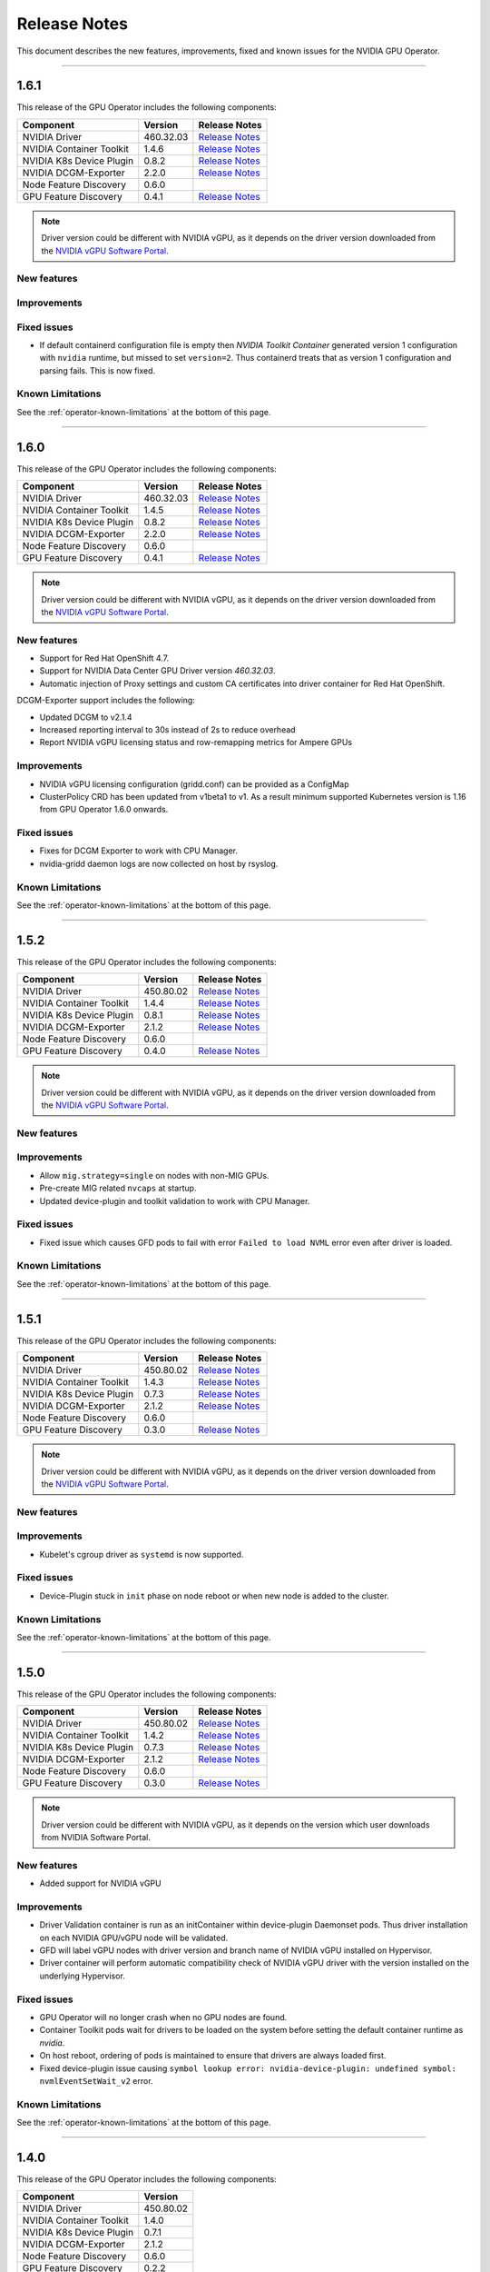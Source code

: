 .. Date: July 30 2020
.. Author: pramarao

.. _operator-release-notes:

*****************************************
Release Notes
*****************************************
This document describes the new features, improvements, fixed and known issues for the NVIDIA GPU Operator.

----

1.6.1
=====
This release of the GPU Operator includes the following components:

+--------------------------+---------------+-------------------------------------------------------------------------------------------------------+
| Component                | Version       | Release Notes                                                                                         |
+==========================+===============+=======================================================================================================+
| NVIDIA Driver            | 460.32.03     | `Release Notes <https://docs.nvidia.com/datacenter/tesla/tesla-release-notes-460-32-03/index.html>`_  |
+--------------------------+---------------+-------------------------------------------------------------------------------------------------------+
| NVIDIA Container Toolkit | 1.4.6         | `Release Notes <https://github.com/NVIDIA/nvidia-container-toolkit/releases>`_                        |
+--------------------------+---------------+-------------------------------------------------------------------------------------------------------+
| NVIDIA K8s Device Plugin | 0.8.2         | `Release Notes <https://github.com/NVIDIA/k8s-device-plugin/releases>`_                               |
+--------------------------+---------------+-------------------------------------------------------------------------------------------------------+
| NVIDIA DCGM-Exporter     | 2.2.0         | `Release Notes <https://github.com/NVIDIA/gpu-monitoring-tools/releases>`_                            |
+--------------------------+---------------+-------------------------------------------------------------------------------------------------------+
| Node Feature Discovery   | 0.6.0         |                                                                                                       |
+--------------------------+---------------+-------------------------------------------------------------------------------------------------------+
| GPU Feature Discovery    | 0.4.1         | `Release Notes <https://github.com/NVIDIA/gpu-feature-discovery/releases>`_                           |
+--------------------------+---------------+-------------------------------------------------------------------------------------------------------+

.. note::

  Driver version could be different with NVIDIA vGPU, as it depends on the driver version downloaded from the `NVIDIA vGPU Software Portal  <https://nvid.nvidia.com/dashboard/#/dashboard>`_.

New features
-------------

Improvements
-------------

Fixed issues
------------
* If default containerd configuration file is empty then `NVIDIA Toolkit Container` generated version 1 configuration with ``nvidia`` runtime, but missed to set ``version=2``. Thus containerd treats that as version 1 configuration and parsing fails. This is now fixed.


Known Limitations
------------------
See the :ref:`operator-known-limitations` at the bottom of this page.

----

1.6.0
=====
This release of the GPU Operator includes the following components:

+--------------------------+---------------+-------------------------------------------------------------------------------------------------------+
| Component                | Version       | Release Notes                                                                                         |
+==========================+===============+=======================================================================================================+
| NVIDIA Driver            | 460.32.03     | `Release Notes <https://docs.nvidia.com/datacenter/tesla/tesla-release-notes-460-32-03/index.html>`_  |
+--------------------------+---------------+-------------------------------------------------------------------------------------------------------+
| NVIDIA Container Toolkit | 1.4.5         | `Release Notes <https://github.com/NVIDIA/nvidia-container-toolkit/releases>`_                        |
+--------------------------+---------------+-------------------------------------------------------------------------------------------------------+
| NVIDIA K8s Device Plugin | 0.8.2         | `Release Notes <https://github.com/NVIDIA/k8s-device-plugin/releases>`_                               |
+--------------------------+---------------+-------------------------------------------------------------------------------------------------------+
| NVIDIA DCGM-Exporter     | 2.2.0         | `Release Notes <https://github.com/NVIDIA/gpu-monitoring-tools/releases>`_                            |
+--------------------------+---------------+-------------------------------------------------------------------------------------------------------+
| Node Feature Discovery   | 0.6.0         |                                                                                                       |
+--------------------------+---------------+-------------------------------------------------------------------------------------------------------+
| GPU Feature Discovery    | 0.4.1         | `Release Notes <https://github.com/NVIDIA/gpu-feature-discovery/releases>`_                           |
+--------------------------+---------------+-------------------------------------------------------------------------------------------------------+

.. note::

  Driver version could be different with NVIDIA vGPU, as it depends on the driver version downloaded from the `NVIDIA vGPU Software Portal  <https://nvid.nvidia.com/dashboard/#/dashboard>`_.

New features
-------------
* Support for Red Hat OpenShift 4.7.
* Support for NVIDIA Data Center GPU Driver version `460.32.03`.
* Automatic injection of Proxy settings and custom CA certificates into driver container for Red Hat OpenShift.

DCGM-Exporter support includes the following:

* Updated DCGM to v2.1.4
* Increased reporting interval to 30s instead of 2s to reduce overhead
* Report NVIDIA vGPU licensing status and row-remapping metrics for Ampere GPUs

Improvements
-------------
* NVIDIA vGPU licensing configuration (gridd.conf) can be provided as a ConfigMap
* ClusterPolicy CRD has been updated from v1beta1 to v1. As a result minimum supported Kubernetes version is 1.16 from GPU Operator 1.6.0 onwards.

Fixed issues
------------
* Fixes for DCGM Exporter to work with CPU Manager.
* nvidia-gridd daemon logs are now collected on host by rsyslog.

Known Limitations
------------------
See the :ref:`operator-known-limitations` at the bottom of this page.

----

1.5.2
=====
This release of the GPU Operator includes the following components:

+--------------------------+---------------+-------------------------------------------------------------------------------------------------------+
| Component                | Version       | Release Notes                                                                                         |
+==========================+===============+=======================================================================================================+
| NVIDIA Driver            | 450.80.02     | `Release Notes <https://docs.nvidia.com/datacenter/tesla/tesla-release-notes-450-102-04/index.html>`_ |
+--------------------------+---------------+-------------------------------------------------------------------------------------------------------+
| NVIDIA Container Toolkit | 1.4.4         | `Release Notes <https://github.com/NVIDIA/nvidia-container-toolkit/releases>`_                        |
+--------------------------+---------------+-------------------------------------------------------------------------------------------------------+
| NVIDIA K8s Device Plugin | 0.8.1         | `Release Notes <https://github.com/NVIDIA/k8s-device-plugin/releases>`_                               |
+--------------------------+---------------+-------------------------------------------------------------------------------------------------------+
| NVIDIA DCGM-Exporter     | 2.1.2         | `Release Notes <https://github.com/NVIDIA/gpu-monitoring-tools/releases>`_                            |
+--------------------------+---------------+-------------------------------------------------------------------------------------------------------+
| Node Feature Discovery   | 0.6.0         |                                                                                                       |
+--------------------------+---------------+-------------------------------------------------------------------------------------------------------+
| GPU Feature Discovery    | 0.4.0         | `Release Notes <https://github.com/NVIDIA/gpu-feature-discovery/releases>`_                           |
+--------------------------+---------------+-------------------------------------------------------------------------------------------------------+

.. note::

  Driver version could be different with NVIDIA vGPU, as it depends on the driver version downloaded from the `NVIDIA vGPU Software Portal  <https://nvid.nvidia.com/dashboard/#/dashboard>`_.

New features
-------------

Improvements
-------------
* Allow ``mig.strategy=single`` on nodes with non-MIG GPUs.
* Pre-create MIG related ``nvcaps`` at startup.
* Updated device-plugin and toolkit validation to work with CPU Manager.

Fixed issues
------------
* Fixed issue which causes GFD pods to fail with error ``Failed to load NVML`` error even after driver is loaded.

Known Limitations
------------------
See the :ref:`operator-known-limitations` at the bottom of this page.

----

1.5.1
=====
This release of the GPU Operator includes the following components:

+--------------------------+---------------+-------------------------------------------------------------------------------------------------------+
| Component                | Version       | Release Notes                                                                                         |
+==========================+===============+=======================================================================================================+
| NVIDIA Driver            | 450.80.02     | `Release Notes <https://docs.nvidia.com/datacenter/tesla/tesla-release-notes-450-102-04/index.html>`_ |
+--------------------------+---------------+-------------------------------------------------------------------------------------------------------+
| NVIDIA Container Toolkit | 1.4.3         | `Release Notes <https://github.com/NVIDIA/nvidia-container-toolkit/releases>`_                        |
+--------------------------+---------------+-------------------------------------------------------------------------------------------------------+
| NVIDIA K8s Device Plugin | 0.7.3         | `Release Notes <https://github.com/NVIDIA/k8s-device-plugin/releases>`_                               |
+--------------------------+---------------+-------------------------------------------------------------------------------------------------------+
| NVIDIA DCGM-Exporter     | 2.1.2         | `Release Notes <https://github.com/NVIDIA/gpu-monitoring-tools/releases>`_                            |
+--------------------------+---------------+-------------------------------------------------------------------------------------------------------+
| Node Feature Discovery   | 0.6.0         |                                                                                                       |
+--------------------------+---------------+-------------------------------------------------------------------------------------------------------+
| GPU Feature Discovery    | 0.3.0         | `Release Notes <https://github.com/NVIDIA/gpu-feature-discovery/releases>`_                           |
+--------------------------+---------------+-------------------------------------------------------------------------------------------------------+

.. note::

  Driver version could be different with NVIDIA vGPU, as it depends on the driver version downloaded from the `NVIDIA vGPU Software Portal  <https://nvid.nvidia.com/dashboard/#/dashboard>`_.

New features
-------------

Improvements
-------------
* Kubelet's cgroup driver as ``systemd`` is now supported.

Fixed issues
------------
* Device-Plugin stuck in ``init`` phase on node reboot or when new node is added to the cluster.

Known Limitations
------------------
See the :ref:`operator-known-limitations` at the bottom of this page.

----

1.5.0
=====
This release of the GPU Operator includes the following components:

+--------------------------+---------------+-------------------------------------------------------------------------------------------------------+
| Component                | Version       | Release Notes                                                                                         |
+==========================+===============+=======================================================================================================+
| NVIDIA Driver            | 450.80.02     | `Release Notes <https://docs.nvidia.com/datacenter/tesla/tesla-release-notes-450-102-04/index.html>`_ |
+--------------------------+---------------+-------------------------------------------------------------------------------------------------------+
| NVIDIA Container Toolkit | 1.4.2         | `Release Notes <https://github.com/NVIDIA/nvidia-container-toolkit/releases>`_                        |
+--------------------------+---------------+-------------------------------------------------------------------------------------------------------+
| NVIDIA K8s Device Plugin | 0.7.3         | `Release Notes <https://github.com/NVIDIA/k8s-device-plugin/releases>`_                               |
+--------------------------+---------------+-------------------------------------------------------------------------------------------------------+
| NVIDIA DCGM-Exporter     | 2.1.2         | `Release Notes <https://github.com/NVIDIA/gpu-monitoring-tools/releases>`_                            |
+--------------------------+---------------+-------------------------------------------------------------------------------------------------------+
| Node Feature Discovery   | 0.6.0         |                                                                                                       |
+--------------------------+---------------+-------------------------------------------------------------------------------------------------------+
| GPU Feature Discovery    | 0.3.0         | `Release Notes <https://github.com/NVIDIA/gpu-feature-discovery/releases>`_                           |
+--------------------------+---------------+-------------------------------------------------------------------------------------------------------+

.. note::

  Driver version could be different with NVIDIA vGPU, as it depends on the version which user downloads from NVIDIA Software Portal.

New features
-------------
* Added support for NVIDIA vGPU

Improvements 
-------------
* Driver Validation container is run as an initContainer within device-plugin Daemonset pods. Thus driver installation on each NVIDIA GPU/vGPU node will be validated.
* GFD will label vGPU nodes with driver version and branch name of NVIDIA vGPU installed on Hypervisor.
* Driver container will perform automatic compatibility check of NVIDIA vGPU driver with the version installed on the underlying Hypervisor.

Fixed issues
------------
* GPU Operator will no longer crash when no GPU nodes are found.
* Container Toolkit pods wait for drivers to be loaded on the system before setting the default container runtime as `nvidia`.
* On host reboot, ordering of pods is maintained to ensure that drivers are always loaded first.
* Fixed device-plugin issue causing ``symbol lookup error: nvidia-device-plugin: undefined symbol: nvmlEventSetWait_v2`` error.

Known Limitations
------------------
See the :ref:`operator-known-limitations` at the bottom of this page.

----

1.4.0
=====
This release of the GPU Operator includes the following components:

+--------------------------+---------------+
| Component                | Version       |
+==========================+===============+
| NVIDIA Driver            | 450.80.02     |
+--------------------------+---------------+
| NVIDIA Container Toolkit | 1.4.0         |
+--------------------------+---------------+
| NVIDIA K8s Device Plugin | 0.7.1         |
+--------------------------+---------------+
| NVIDIA DCGM-Exporter     | 2.1.2         |
+--------------------------+---------------+
| Node Feature Discovery   | 0.6.0         |
+--------------------------+---------------+
| GPU Feature Discovery    | 0.2.2         |
+--------------------------+---------------+

New features
-------------
* Added support for CentOS 7 and 8.
  
  .. note::

    Due to a known limitation with the GPU Operator's default values on CentOS, install the operator on CentOS 7/8 
    using the following Helm command:

    .. code-block:: console

      $ helm install --wait --generate-name \
        nvidia/gpu-operator \
        --set toolkit.version=1.4.0-ubi8

    This issue will be fixed in the next release. 

* Added support for airgapped enterprise environments.
* Added support for ``containerd`` as a container runtime under Kubernetes.

Improvements 
-------------
* Updated DCGM-Exporter to ``2.1.2``, which uses DCGM 2.0.13.
* Added the ability to pass arguments to the NVIDIA device plugin to enable ``migStrategy`` and ``deviceListStrategy`` flags 
  that allow addtional configuration of the plugin.
* Added more resiliency to ``dcgm-exporter``- ``dcgm-exporter`` would not check whether GPUs support profiling metrics and would result in a ``CrashLoopBackOff`` 
  state at launch in these configurations.

Fixed issues
------------
* Fixed the issue where the removal of the GPU Operator from the cluster required a restart of the Docker daemon (since the Operator 
  sets the ``nvidia`` as the default runtime). 
* Fixed volume mounts for ``dcgm-exporter`` under the GPU Operator to allow pod<->device metrics attribution.
* Fixed an issue where the GFD and ``dcgm-exporter`` container images were artificially limited to R450+ (CUDA 11.0+) drivers.

Known Limitations
------------------
See the :ref:`operator-known-limitations` at the bottom of this page.

----

1.3.0
=====
This release of the GPU Operator includes the following components:

+--------------------------+---------------+
| Component                | Version       |
+==========================+===============+
| NVIDIA Driver            | 450.80.02     |
+--------------------------+---------------+
| NVIDIA Container Toolkit | 1.3.0         |
+--------------------------+---------------+
| NVIDIA K8s Device Plugin | 0.7.0         |
+--------------------------+---------------+
| NVIDIA DCGM-Exporter     | 2.1.0         |
+--------------------------+---------------+
| Node Feature Discovery   | 0.6.0         |
+--------------------------+---------------+
| GPU Feature Discovery    | 0.2.1         |
+--------------------------+---------------+

New features
-------------
* Integrated `GPU Feature Discovery <https://github.com/NVIDIA/gpu-feature-discovery>`_ to automatically generate labels for GPUs leveraging NFD.
* Added support for Red Hat OpenShift 4.4+ (i.e. 4.4.29+, 4.5 and 4.6). The GPU Operator can be deployed from OpenShift OperatorHub. See the catalog 
  `listing <https://catalog.redhat.com/software/operators/nvidia/gpu-operator/5ea882962937381642a232cd>`_ for more information.

Improvements 
-------------
* Updated DCGM-Exporter to ``2.1.0`` and added profiling metrics by default.
* Added further capabilities to configure tolerations, node affinity, node selectors, pod security context, resource requirements through the ``ClusterPolicy``.
* Optimized the footprint of the validation containers images - the image sizes are now down to ~200MB.
* Validation images are now configurable for air-gapped installations.

Fixed issues
------------
* Fixed the ordering of the state machine to ensure that the driver daemonset is deployed before the other components. This fix addresses the issue 
  where the NVIDIA container toolkit would be setup as the default runtime, causing the driver container initialization to fail.

Known Limitations
------------------
See the Known Limitations at the bottom of this page. 

----

1.2.0
=====
This release of the GPU Operator includes the following components:

+--------------------------+---------------+
| Component                | Version       |
+==========================+===============+
| NVIDIA Driver            | 450.80.02     |
+--------------------------+---------------+
| NVIDIA Container Toolkit | 1.3.0         |
+--------------------------+---------------+
| NVIDIA K8s Device Plugin | 0.7.0         |
+--------------------------+---------------+
| NVIDIA DCGM-Exporter     | 2.1.0-rc.2    |
+--------------------------+---------------+
| Node Feature Discovery   | 0.6.0         |
+--------------------------+---------------+

New features
-------------
* Added support for Ubuntu 20.04.z LTS. 
* Added support for the NVIDIA A100 GPU (and appropriate updates to the underlying components of the operator).

Improvements 
-------------
* Updated Node Feature Discovery (NFD) to 0.6.0.
* Container images are now hosted (and mirrored) on both `DockerHub <https://hub.docker.com/u/nvidiadocker.io>`_ and `NGC <https://ngc.nvidia.com/catalog/containers/nvidia:gpu-operator>`_. 

Fixed issues
------------
* Fixed an issue where the GPU operator would not correctly detect GPU nodes due to inconsistent PCIe node labels.
* Fixed a race condition where some of the NVIDIA pods would start out of order resulting in some pods in ``RunContainerError`` state.
* Fixed an issue in the driver container where the container would fail to install on systems with the ``linux-gke`` kernel due to not finding the kernel headers.

Known Limitations
------------------
See the Known Limitations at the bottom of this page. 

----

1.1.0
=====

This release of the GPU Operator includes the following components:

+--------------------------+---------------+
| Component                | Version       |
+==========================+===============+
| NVIDIA Driver            | 440.64.00     |
+--------------------------+---------------+
| NVIDIA Container Toolkit | 1.0.5         |
+--------------------------+---------------+
| NVIDIA K8s Device Plugin | 1.0.0-beta4   |
+--------------------------+---------------+
| NVIDIA DCGM-Exporter     | 1.7.2         |
+--------------------------+---------------+
| Node Feature Discovery   | 0.5.0         |
+--------------------------+---------------+

New features
-------------
* DCGM is now deployed as part of the GPU Operator on OpenShift 4.3.

Improvements 
-------------
* The operator CRD has been renamed to ``ClusterPolicy``.
* The operator image is now based on UBI8.
* Helm chart has been refactored to fix issues and follow some best practices.

Fixed issues
------------
* Fixed an issue with the toolkit container which would setup the NVIDIA runtime under ``/run/nvidia`` with a symlink to ``/usr/local/nvidia``. 
  If a node was rebooted, this would prevent any containers from being run with Docker as the container runtime configured in ``/etc/docker/daemon.json`` 
  would not be available after reboot.
* Fixed a race condition with the creation of the CRD and registration.

----

1.0.0
=====
New features
-------------
* Added support for Helm v3. Note that installing the GPU Operator using Helm v2 is no longer supported.
* Added support for Red Hat OpenShift 4 (4.1, 4.2 and 4.3) using Red Hat Enterprise Linux Core OS (RHCOS) and CRI-O runtime on GPU worker nodes.
* GPU Operator now deploys NVIDIA DCGM for GPU telemetry on Ubuntu 18.04 LTS

Fixed Issues 
-------------
* The driver container now sets up the required dependencies on ``i2c`` and ``ipmi_msghandler`` modules.
* Fixed an issue with the validation steps (for the driver and device plugin) taking considerable time. Node provisioning times are now improved by 5x.
* The SRO custom resource definition is setup as part of the operator.
* Fixed an issue with the clean up of driver mount files when deleting the operator from the cluster. This issue used to require a reboot of the node, which is no longer required.

----

.. _operator-known-limitations:

Known Limitations
=================

* The GPU Operator does not include `NVIDIA Fabric Manager <https://docs.nvidia.com/datacenter/tesla/fabric-manager-user-guide/index.html>`_ and 
  thus does not yet support systems that use the NVSwitch fabric (e.g. HGX, DGX-2 or DGX A100).
* GPU Operator will fail on nodes already setup with NVIDIA components (driver, runtime, device plugin). Support for better error handling will be added in a future release.
* The GPU Operator currently does not handle updates to the underlying software components (e.g. drivers) in an automated manner.
* The GPU Operator v1.5.x does not support mixed types of GPUs in the same cluster. All GPUs within a cluster need to be either NVIDIA vGPUs, GPU Passthrough GPUs or Bare Metal GPUs.
* GPU Operator v1.5.x with NVIDIA vGPUs support Turing and newer GPU architectures.
* DCGM does not support profiling metrics on RTX 6000 and RTX8000. Support will be added in a future release of DCGM Exporter.
* DCGM Exporter 2.0.13 does not report vGPU License Status correctly. Fix will be added to a future NVIDIA GPU Operator release.
* After un-install of GPU Operator, nvidia driver modules might still be loaded. User would need to either reboot the node or forcefully remove them using ``sudo rmmod nvidia nvidia_modeset nvidia_uvm`` command before re-installing GPU Operator again.
* When MIG strategy of ``mixed`` is configured, device-plugin-validation may stay in ``Pending`` state due to incorrect GPU resource request type. User would need to modify the pod spec to apply correct resource type to match the MIG devices configured in the cluster.
* ``gpu-operator-resources`` project in Red Hat OpenShift requires label ``openshift.io/cluster-monitoring=true`` for Prometheus to collect DCGM metrics. User will need to add this label manually when project is created.

